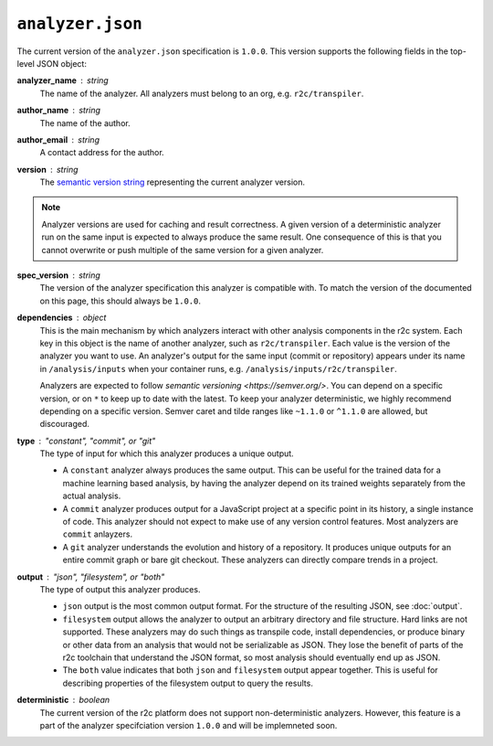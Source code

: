 ..  _analyzer_json_manifest_spec:

``analyzer.json``
=================

The current version of the ``analyzer.json`` specification is ``1.0.0``. This version supports the
following fields in the top-level JSON object:

**analyzer_name** : *string*
   The name of the analyzer. All analyzers must belong to an org, e.g. ``r2c/transpiler``.

**author_name** : *string*
   The name of the author.

**author_email** : *string*
   A contact address for the author.

**version** : *string*
   The `semantic version string`_ representing the current analyzer version.

.. _semantic version string: https://semver.org/

.. note:: Analyzer versions are used for caching and result correctness. A given version of a
          deterministic analyzer run on the same input is expected to always produce the same
          result. One consequence of this is that you cannot overwrite or push multiple of the same
          version for a given analyzer.

**spec_version** : *string*
   The version of the analyzer specification this analyzer is compatible with. To match the version
   of the documented on this page, this should always be ``1.0.0``.
   
**dependencies** : *object*
   This is the main mechanism by which analyzers interact with other analysis components in the r2c
   system.  Each key in this object is the name of another analyzer, such as
   ``r2c/transpiler``. Each value is the version of the analyzer you want to use. An analyzer's
   output for the same input (commit or repository) appears under its name in ``/analysis/inputs`` when your
   container runs, e.g. ``/analysis/inputs/r2c/transpiler``. 

   Analyzers are expected to follow `semantic versioning <https://semver.org/>`. You can depend on a 
   specific version, or on ``*`` to keep up to date with the latest. To keep your analyzer deterministic, we 
   highly recommend depending on a specific version. Semver caret and tilde ranges like ``~1.1.0`` or ``^1.1.0``
   are allowed, but discouraged.

**type** : *"constant", "commit", or "git"*
   The type of input for which this analyzer produces a unique output.

   * A ``constant`` analyzer always produces the same output. This can be useful for the trained
     data for a machine learning based analysis, by having the analyzer depend on its trained
     weights separately from the actual analysis.
   * A ``commit`` analyzer produces output for a JavaScript project at a specific point in its
     history, a single instance of code. This analyzer should not expect to make use of any version
     control features. Most analyzers are ``commit`` anlayzers.
   * A ``git`` analyzer understands the evolution and history of a repository. It produces unique
     outputs for an entire commit graph or bare git checkout. These analyzers can directly compare
     trends in a project.

**output** : *"json", "filesystem", or "both"*
   The type of output this analyzer produces.

   * ``json`` output is the most common output format. For the structure of the resulting JSON, see
     :doc:`output`.
   * ``filesystem`` output allows the analyzer to output an arbitrary directory and file
     structure. Hard links are not supported. These analyzers may do such things as transpile code,
     install dependencies, or produce binary or other data from an analysis that would not be
     serializable as JSON. They lose the benefit of parts of the r2c toolchain that understand the
     JSON format, so most analysis should eventually end up as JSON.
   * The ``both`` value indicates that both ``json`` and ``filesystem`` output appear together. This
     is useful for describing properties of the filesystem output to query the results.

**deterministic** : *boolean*
   The current version of the r2c platform does not support non-deterministic analyzers. However,
   this feature is a part of the analyzer specifciation version ``1.0.0`` and will be implemneted
   soon.

